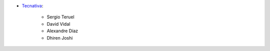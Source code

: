* `Tecnativa <https://www.tecnativa.com>`_:

    * Sergio Teruel
    * David Vidal
    * Alexandre Díaz
    * Dhiren Joshi
